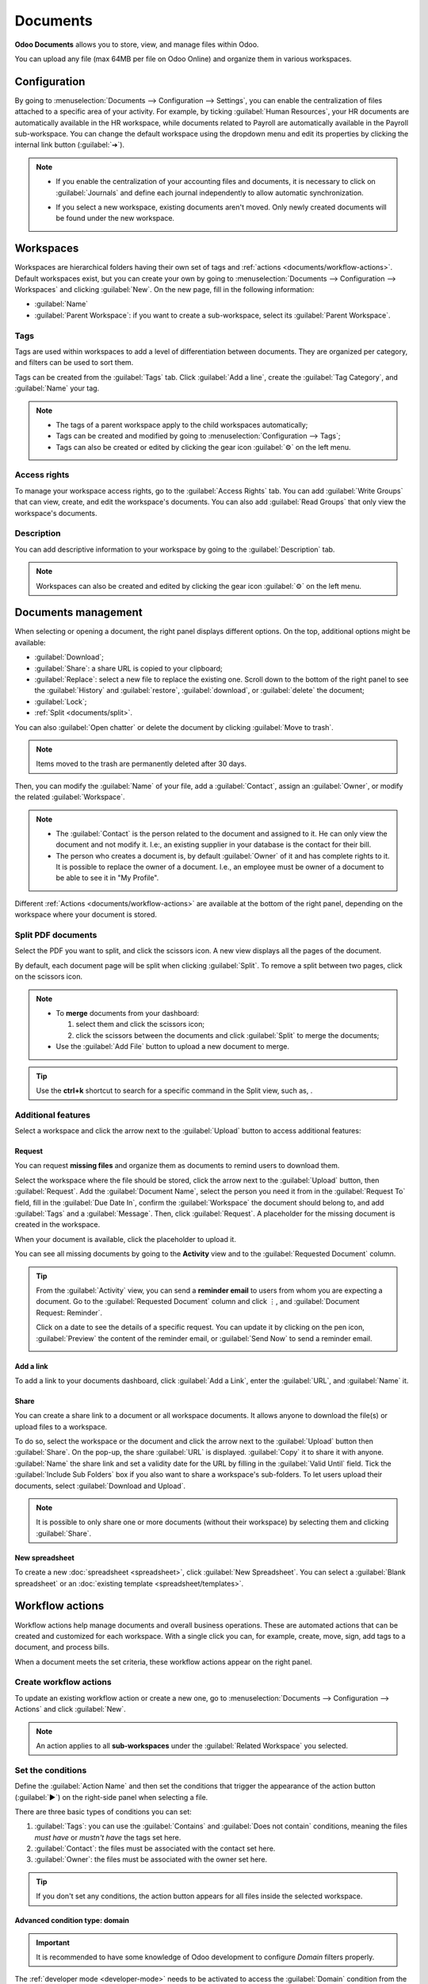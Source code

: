 =========
Documents
=========

**Odoo Documents** allows you to store, view, and manage files within Odoo.

You can upload any file (max 64MB per file on Odoo Online) and organize them in various workspaces.

.. seealso::
   - `Odoo Documents: product page <https://www.odoo.com/app/documents>`_
   - `Odoo Tutorials: Documents basics [video]
     <https://www.odoo.com/slides/slide/documents-basics-674>`_
   - `Odoo Tutorials: Using Documents with your Accounting App [video] <https://www.odoo.com/slides/slide/using-documents-with-your-accounting-app-675?fullscreen=1#>`_

Configuration
=============

By going to :menuselection:`Documents --> Configuration --> Settings`, you can enable the
centralization of files attached to a specific area of your activity. For example, by ticking
:guilabel:`Human Resources`, your HR documents are automatically available in the HR workspace,
while documents related to Payroll are automatically available in the Payroll sub-workspace. You
can change the default workspace using the dropdown menu and edit its properties by clicking the
internal link button (:guilabel:`➔`).

.. image:: documents/files-centralization.png
   :alt: Enable the centralization of files attached to a specific area of your activity.

.. note::
   - If you enable the centralization of your accounting files and documents, it is necessary to
     click on :guilabel:`Journals` and define each journal independently to allow automatic
     synchronization.

     .. image:: documents/accounting-files-centralization.png
        :alt: Enable the centralization of files attached to your accounting.

   - If you select a new workspace, existing documents aren't moved. Only newly created documents
     will be found under the new workspace.

Workspaces
==========

Workspaces are hierarchical folders having their own set of tags and :ref:`actions
<documents/workflow-actions>`. Default workspaces exist, but you can create your own by going to
:menuselection:`Documents --> Configuration --> Workspaces` and clicking :guilabel:`New`. On the new
page, fill in the following information:

- :guilabel:`Name`
- :guilabel:`Parent Workspace`: if you want to create a sub-workspace, select its :guilabel:`Parent
  Workspace`.

Tags
----

Tags are used within workspaces to add a level of differentiation between documents. They are
organized per category, and filters can be used to sort them.

Tags can be created from the :guilabel:`Tags` tab. Click :guilabel:`Add a line`, create the
:guilabel:`Tag Category`, and :guilabel:`Name` your tag.

.. note::
   - The tags of a parent workspace apply to the child workspaces automatically;
   - Tags can be created and modified by going to :menuselection:`Configuration --> Tags`;
   - Tags can also be created or edited by clicking the gear icon :guilabel:`⚙` on the left menu.

Access rights
-------------

To manage your workspace access rights, go to the :guilabel:`Access Rights` tab. You can add
:guilabel:`Write Groups` that can view, create, and edit the workspace's documents. You can also add
:guilabel:`Read Groups` that only view the workspace's documents.

Description
-----------

You can add descriptive information to your workspace by going to the :guilabel:`Description` tab.

.. note::
   Workspaces can also be created and edited by clicking the gear icon :guilabel:`⚙` on the left
   menu.

Documents management
====================

When selecting or opening a document, the right panel displays different options. On the top,
additional options might be available:

.. image:: documents/right-panel-options.png
   :align: center
   :alt: right panel options

- :guilabel:`Download`;
- :guilabel:`Share`: a share URL is copied to your clipboard;
- :guilabel:`Replace`: select a new file to replace the existing one. Scroll down to the bottom of
  the right panel to see the :guilabel:`History` and :guilabel:`restore`, :guilabel:`download`, or
  :guilabel:`delete` the document;
- :guilabel:`Lock`;
- :ref:`Split <documents/split>`.

You can also :guilabel:`Open chatter` or delete the document by clicking :guilabel:`Move to trash`.

.. note::
   Items moved to the trash are permanently deleted after 30 days.

Then, you can modify the :guilabel:`Name` of your file, add a :guilabel:`Contact`, assign an
:guilabel:`Owner`, or modify the related :guilabel:`Workspace`.

.. note::
   - The :guilabel:`Contact` is the person related to the document and assigned to it. He can only
     view the document and not modify it. I.e:, an existing supplier in your database is the contact
     for their bill.
   - The person who creates a document is, by default :guilabel:`Owner` of it and has complete
     rights to it. It is possible to replace the owner of a document. I.e., an employee
     must be owner of a document to be able to see it in "My Profile".

Different :ref:`Actions <documents/workflow-actions>` are available at the bottom of the right
panel, depending on the workspace where your document is stored.

.. _documents/split:

Split PDF documents
-------------------

Select the PDF you want to split, and click the scissors icon. A new view displays all the pages of
the document.

By default, each document page will be split when clicking :guilabel:`Split`. To remove a split
between two pages, click on the scissors icon.

.. image:: documents/split-pdf.png
   :alt: split your documents

.. note::
   - To **merge** documents from your dashboard:

     #. select them and click the scissors icon;

     #. click the scissors between the documents and click :guilabel:`Split` to merge the
        documents;

   - Use the :guilabel:`Add File` button to upload a new document to merge.

.. tip::
   Use the **ctrl+k** shortcut to search for a specific command in the Split view, such as, .

Additional features
-------------------

Select a workspace and click the arrow next to the :guilabel:`Upload` button to access additional
features:

Request
~~~~~~~

You can request **missing files** and organize them as documents to remind users to download them.

Select the workspace where the file should be stored, click the arrow next to the :guilabel:`Upload`
button, then :guilabel:`Request`. Add the :guilabel:`Document Name`, select the person you need it
from in the :guilabel:`Request To` field, fill in the :guilabel:`Due Date In`, confirm the
:guilabel:`Workspace` the document should belong to, and add :guilabel:`Tags` and a
:guilabel:`Message`. Then, click :guilabel:`Request`. A placeholder for the missing document
is created in the workspace.

When your document is available, click the placeholder to upload it.

You can see all missing documents by going to the **Activity** view and to the :guilabel:`Requested
Document` column.

.. tip::
   From the :guilabel:`Activity` view, you can send a **reminder email** to users from whom you are
   expecting a document. Go to the :guilabel:`Requested Document` column and click ⋮, and
   :guilabel:`Document Request: Reminder`.

   Click on a date to see the details of a specific request. You can update it by clicking on the
   pen icon, :guilabel:`Preview` the content of the reminder email, or :guilabel:`Send Now` to send
   a reminder email.

   .. image:: documents/reminder-email.png
      :alt: send a reminder email from the Activity view

Add a link
~~~~~~~~~~

To add a link to your documents dashboard, click :guilabel:`Add a Link`, enter the :guilabel:`URL`,
and :guilabel:`Name` it.

Share
~~~~~

You can create a share link to a document or all workspace documents. It allows anyone to download
the file(s) or upload files to a workspace.

To do so, select the workspace or the document and click the arrow next to the :guilabel:`Upload`
button then :guilabel:`Share`. On the pop-up, the share :guilabel:`URL` is displayed.
:guilabel:`Copy` it to share it with anyone. :guilabel:`Name` the share link and set a validity date
for the URL by filling in the :guilabel:`Valid Until` field. Tick the :guilabel:`Include Sub
Folders` box if you also want to share a workspace's sub-folders. To let users upload their
documents, select :guilabel:`Download and Upload`.

.. note::
   It is possible to only share one or more documents (without their workspace) by selecting them
   and clicking :guilabel:`Share`.

New spreadsheet
~~~~~~~~~~~~~~~

To create a new :doc:`spreadsheet <spreadsheet>`, click :guilabel:`New Spreadsheet`. You can select
a :guilabel:`Blank spreadsheet` or an :doc:`existing template <spreadsheet/templates>`.

.. _documents/workflow-actions:

Workflow actions
================

Workflow actions help manage documents and overall business operations. These are automated actions
that can be created and customized for each workspace. With a single click you can, for example,
create, move, sign, add tags to a document, and process bills.

When a document meets the set criteria, these workflow actions appear on the right panel.

Create workflow actions
-----------------------

To update an existing workflow action or create a new one, go to :menuselection:`Documents -->
Configuration --> Actions` and click :guilabel:`New`.

.. note::
   An action applies to all **sub-workspaces** under the :guilabel:`Related Workspace` you selected.

Set the conditions
------------------

Define the :guilabel:`Action Name` and then set the conditions that trigger the appearance of the
action button (:guilabel:`▶`) on the right-side panel when selecting a file.

There are three basic types of conditions you can set:

#. :guilabel:`Tags`: you can use the :guilabel:`Contains` and :guilabel:`Does not contain`
   conditions, meaning the files *must have* or *mustn't have* the tags set here.

#. :guilabel:`Contact`: the files must be associated with the contact set here.

#. :guilabel:`Owner`: the files must be associated with the owner set here.

.. image:: documents/basic-condition-example.png
   :alt: Example of a workflow action's basic condition in Odoo Documents

.. tip::
   If you don't set any conditions, the action button appears for all files inside the selected
   workspace.

Advanced condition type: domain
~~~~~~~~~~~~~~~~~~~~~~~~~~~~~~~

.. important::
   It is recommended to have some knowledge of Odoo development to configure *Domain* filters
   properly.

The :ref:`developer mode <developer-mode>` needs to be activated to access the :guilabel:`Domain`
condition from the :guilabel:`Actions` tab. Once done, select the :guilabel:`Domain` condition type
and click :guilabel:`New Rule`.

To create a rule, you typically select a :guilabel:`field`, an :guilabel:`operator`, and a
:guilabel:`value`. For example, if you want to add a workflow action to all the PDF files inside a
workspace, set the :guilabel:`field` to *Mime Type*, the :guilabel:`operator` to *contains*, and the
pdf :guilabel:`value`.

.. image:: documents/domain-condition-example.png
   :alt: Example of a workflow action's domain condition in Odoo Documents

Click :guilabel:`Add New Rule` (plus icon) and :guilabel:`Add branch` to add conditions and
sub-conditions. You can then specify if your rule should match :guilabel:`all` or :guilabel:`any`
conditions. You can also edit the rule directly using the :guilabel:`Code editor`.

Configure the actions
---------------------

Select the :guilabel:`Actions` tab to set up your action. You can simultaneously:

- **Set Contact**: add a contact to the file, or replace an existing contact with a new one.
- **Set Owner**: add an owner to the file, or replace an existing owner with a new one.
- **Move to Workspace**: move the file to any workspace.
- **Create**: create one of the following items attached to the file in your database:

  - **Link to record**: create a link between a document and a record from a specific model.
  - **Product template**: create a product you can edit directly.
  - **Task**: create a Project task you can edit directly.
  - **Signature PDF template**: create a new Sign template to send out.
  - **PDF to sign**: create a Sign template to sign directly.
  - **Applicant**: create a new HR application you can edit directly.
  - **Vendor bill**: create a vendor bill using OCR and AI to scrape information from the file
    content.
  - **Customer invoice**: create an invoice using OCR and AI to scrape information from the file.
  - **Vendor credit note**: create a vendor credit note using OCR and AI to scrape information
    from the file.
  - **Credit note**: create a customer credit note using OCR and AI to scrape information from
    the file.
  - **Miscellaneous Operations**: create an entry in the Miscellaneous Operations journal.
  - **Bank Statement**: import a bank statement.
  - **Purchase Receipt**: create a vendor receipt.
  - **Expense**: create an HR expense.

- **Set Tags**: add, remove, and replace any number of tags.
- **Activities - Mark all as Done**: mark all activities linked to the file as done.
- **Activities - Schedule Activity**: create a new activity linked to the file as configured in
  the action. You can choose to set the activity on the document owner.

.. image:: documents/workflow-action-example.png
   :alt: Example of a workflow action Odoo Documents

Digitize documents with AI and optical character recognition (OCR)
==================================================================

Documents available in the Finance workspace can be digitized. Select the document to digitize,
click :guilabel:`Create Bill`, :guilabel:`Create Customer Invoice`, or
:guilabel:`Create credit note`, and then click :guilabel:`Send for Digitization`.

.. seealso::
   :doc:`AI-powered document digitization <../finance/accounting/vendor_bills/invoice_digitization>`
